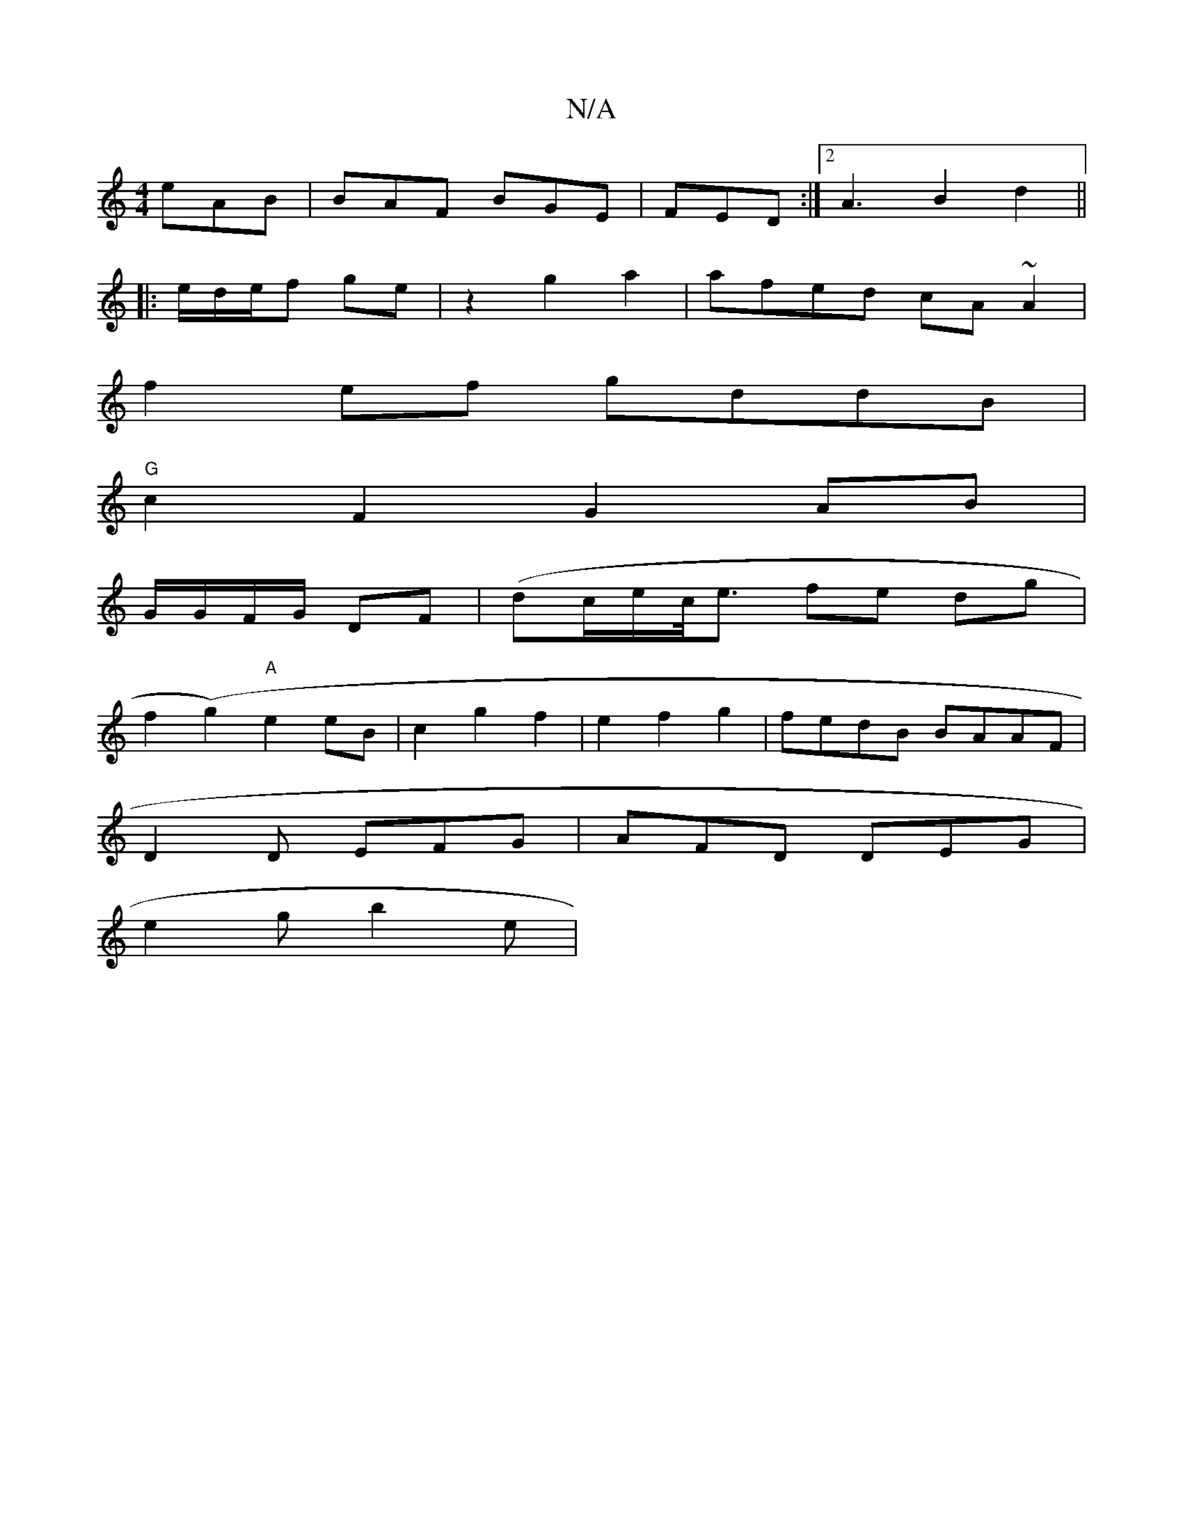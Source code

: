 X:1
T:N/A
M:4/4
R:N/A
K:Cmajor
 eAB|BAF BGE|FED :|2 A3 B2 d2||
|:e/d/e/f ge|z2- g2 a2 | afed cA~A2|
f2ef gddB |
"G" c2F2 G2 AB|
G/G/F/G/ DF| (d/1/c/e/c/<e fe dg|
f2 (g2) "A"e2eB|c2g2 f2|e2 f2 g2|fedB BAAF|
D2D EFG|AFD DEG|
e2g b2e|